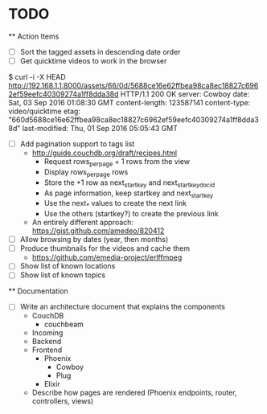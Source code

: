 * TODO

  ** Action Items
    - [ ] Sort the tagged assets in descending date order
    - [ ] Get quicktime videos to work in the browser

$ curl -i -X HEAD http://192.168.1.1:8000/assets/66/0d/5688ce16e62ffbea98ca8ec18827c6962ef59eefc40309274a1ff8dda38d
HTTP/1.1 200 OK
server: Cowboy
date: Sat, 03 Sep 2016 01:08:30 GMT
content-length: 123587141
content-type: video/quicktime
etag: "660d5688ce16e62ffbea98ca8ec18827c6962ef59eefc40309274a1ff8dda38d"
last-modified: Thu, 01 Sep 2016 05:05:43 GMT

    - [ ] Add pagination support to tags list
      - http://guide.couchdb.org/draft/recipes.html
          - Request rows_per_page + 1 rows from the view
          - Display rows_per_page rows
          - Store the +1 row as next_startkey and next_startkey_docid
          - As page information, keep startkey and next_startkey
          - Use the next_* values to create the next link
          - Use the others (startkey?) to create the previous link
      - An entirely different approach: https://gist.github.com/amedeo/820412
    - [ ] Allow browsing by dates (year, then months)
    - [ ] Produce thumbnails for the videos and cache them
      - https://github.com/emedia-project/erlffmpeg
    - [ ] Show list of known locations
    - [ ] Show list of known topics

  ** Documentation
    - [ ] Write an architecture document that explains the components
      - CouchDB
        - couchbeam
      - Incoming
      - Backend
      - Frontend
        - Phoenix
          - Cowboy
          - Plug
        - Elixir
      - Describe how pages are rendered (Phoenix endpoints, router, controllers, views)
